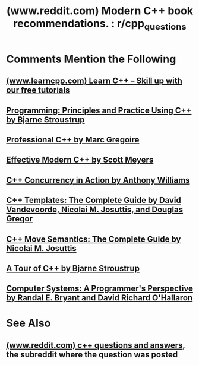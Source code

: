 :PROPERTIES:
:ID:       83d08aeb-973b-4c3e-8aed-97e40d44878f
:ROAM_REFS: https://www.reddit.com/r/cpp_questions/comments/1fnefz8/modern_c_book_recommendations/
:END:
#+title: (www.reddit.com) Modern C++ book recommendations. : r/cpp_questions
#+filetags: :cpp_lang:programming:forums:website:

#+begin_quote
  * Modern C++ book recommendations.

  Hey, i just finished Bjarne's programming principles C++ book, i want to go into more advanced texts that teach standard practices(i don't mean for specifics like templates, functional programming etc.), i found some by Scott Meyers and Herb Sutter, but they are pre C++11, and we are already going to 26, so i am guessing they are outdated, but if they aren't please mention it.

  Any books recommendations by decent authors would be fine, thanks.
#+end_quote
* Comments Mention the Following
** [[id:a1662346-5725-4784-a7d1-355d54381f51][(www.learncpp.com) Learn C++ – Skill up with our free tutorials]]
** [[id:7d7eba82-87b7-4772-ab7e-ce43b165d697][Programming: Principles and Practice Using C++ by Bjarne Stroustrup]]
** [[id:70c111d8-44a2-4fb5-afdf-093d22d63525][Professional C++ by Marc Gregoire]]
** [[id:c724183c-b996-49d0-8095-0dfd5f8500f2][Effective Modern C++ by Scott Meyers]]
** [[id:b7cbaaeb-6e1c-46d0-bf3d-f6fd1401b4d9][C++ Concurrency in Action by Anthony Williams]]
** [[id:1e5c33d9-cb58-485b-9e36-19f6815838c9][C++ Templates: The Complete Guide by David Vandevoorde, Nicolai M. Josuttis, and Douglas Gregor]]
** [[id:eb6cee5b-daaf-47cd-9abe-6cd7874f9ef4][C++ Move Semantics: The Complete Guide by Nicolai M. Josuttis]]
** [[id:a332c7cc-1bd6-4158-80d3-917934e34da0][A Tour of C++ by Bjarne Stroustrup]]
** [[id:389c2f88-703b-49ba-9e57-b24257b4e974][Computer Systems: A Programmer's Perspective by Randal E. Bryant and David Richard O'Hallaron]]
* See Also
** [[id:e81b6e91-1ce9-41d1-a944-1e77814c806f][(www.reddit.com) c++ questions and answers]], the subreddit where the question was posted
